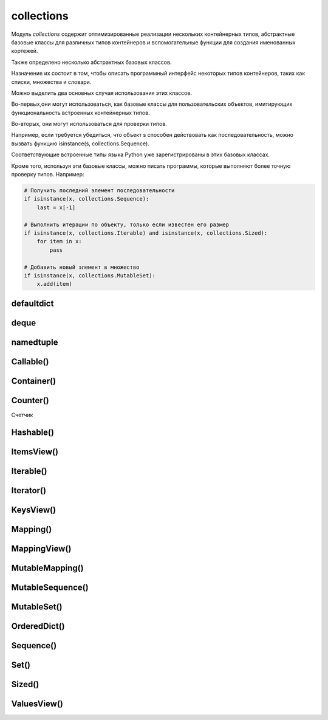 .. py:module:: collections


collections
===========

Модуль `collections` содержит оптимизированные реализации
нескольких контейнерных типов,
абстрактные базовые классы для различных типов контейнеров и
вспомогательные функции для создания именованных кортежей.

Также определено несколько абстрактных базовых классов.

Назначение их состоит в том,
чтобы описать программный интерфейс некоторых типов контейнеров,
таких как списки, множества и словари.

Можно выделить два основных случая использования этих классов.

Во-первых,они могут использоваться,
как базовые классы для пользовательских объектов,
имитирующих функциональность встроенных контейнерных типов.

Во-вторых, они могут использоваться для проверки типов.

Например, если требуется убедиться,
что объект s способен действовать как последовательность,
можно вызвать функцию isinstance(s, collections.Sequence).

Соответствующие встроенные типы языка Python уже зарегистрированы в этих базовых классах.

Кроме того, используя эти базовые классы, можно писать программы,
которые выполняют более точную проверку типов. Например:

.. code-block:: py

    # Получить последний элемент последовательности
    if isinstance(x, collections.Sequence):
        last = x[-1]

    # Выполнить итерации по объекту, только если известен его размер
    if isinstance(x, collections.Iterable) and isinstance(x, collections.Sized):
        for item in x:
            pass

    # Добавить новый элемент в множество
    if isinstance(x, collections.MutableSet):
        x.add(item)


defaultdict
-----------

.. py:class:: defaultdict([default_factory], ...)

    Тип данных, который практически в точности повторяет функциональные возможности словарей,
    за исключением способа обработки обращений к несуществующим ключам.

    Когда происходит обращение к несуществующему ключу,
    вызывается функция, которая передается в аргументе default_factory.
    Эта функция должна вернуть значение по умолчанию,
    которое затем сохраняется как значение указанного ключа.

    Остальные аргументы функции defaultdict() в точности те же самые,
    что передаются встроенной функции dict().

    Объекты типа defaultdict удобно использовать в качестве словаря для слежения за данными.

    Например, предположим, что необходимо отслеживать позицию каждого слова в строке s.
    Ниже показано, насколько просто это можно реализовать с помощью объекта defaultdict:

    .. code-block:: py

        from collections import defaultdict

        s = "yeah but no but yeah but no but yeah"
        words = s.split()
        wordlocations = defaultdict(list)

        for n, w in enumerate(words):
            wordlocations[w].append(n)

        wordlocations
        # defaultdict(<type ‘list’>, {‘yeah’:[0, 4, 8],’but’: [1, 3, 5, 7],’no’: [2, 6]})

    В этом примере операция обращения к элементу словаря wordlocations[w]
    будет «терпеть неудачу»,
    когда слово встречается впервые.
    Однако вместо исключения KeyError будет вызвана функция list,
    переданная в аргументе default_factory, которая создаст новое значение.

    Встроенные словари имеют метод setdefault(),
    который позволяет добиться того же эффекта,
    но его использование делает программный код менее наглядным,
    и к тому же он работает медленнее.

    Например, инструкцию, добавляющую новый элемент в предыдущем примере,
    можно было бы заменить инструкцией wordlocations.setdefault(w,[]).append(n).
    Но она не так очевидна и выполняется почти в два раза медленнее,
    чем пример с использованием объекта defaultdict.

    .. code-block:: py

        d = defaultdict(lambda : 6)
        d["k"] += 1
        d['k']
        # 7


deque
-----

.. py:class:: deque([iterable [, maxlenght]])

    * iterable - начальное заполнение очереди

    * maxlenght - если передается,
      то возвращаемый объект deque превращается в кольцевой буфер указанного размера.

        То есть при добавлении нового элемента в очередь,
        в которой уже не осталось свободного места,
        производится удаление элемента с противоположного конца, чтобы освободить место.

    Тип данных, представляющий двустороннюю очередь
    (название типа deque произносится «дек»).

    Двусторонняя очередь позволяет добавлять и удалять элементы из любого конца очереди.

    Реализация очередей оптимизирована так,
    что эти операции имеют примерно одинаковую производительность (O(1)).

    Этим очереди выгодно отличаются от списков,
    где выполнение операций в начале списка может потребовать выполнить сдвиг
    всех элементов, расположенных правее элемента, над которым выполняется операция.

    Двусторонние очереди часто незаслуженно забываются многими программистами.
    Однако этот тип данных предлагает множество преимуществ.

        * очереди этого типа отличаются весьма эффективной реализацией,
          даже на уровне использования внутренних структур данных,
          обеспечивающих оптимальное использование кэша процессора.

        * Добавление новых элементов в конец выполняется немногим медленнее,
          чем во встроенных списках,
          зато добавление в начало выполняется существенно быстрее.

        * операции добавления новых элементов в двусторонние очереди
          реализованы с учетом возможности их использования в многопоточных приложениях,
          что делает этот тип данных привлекательным для реализации очередей.

            Двусторонние очереди поддерживают также возможность сериализации
            средствами модуля pickle.


    .. code-block:: py

        from timeit import timeit
        timeit(
            's.appendleft(37)',
            'import collections; s = collections.deque()',
            number=1000000)
        # 0.24434304237365723

        timeit(
            's.insert(0, 37)',
            's = []',
            number=1000000)
        # 612.95199513435364

    .. code-block:: py

        dq = deque(range(10))

    Экземпляры имеют следующие методы

    .. py:method:: append(x)

        Добавляет объект x с правой стороны очереди.

    .. py:method:: appendleft(x)

        Добавляет объект x с левой стороны очереди

    .. py:method:: clear()

        Удаляет все элементы из очереди

    .. py:method:: extend(iterable)

        Расширяет очередь,
        добавляя с правой стороны все элементы из итерируемого объекта iterable.

    .. py:method:: extendleft(iterable)

        Расширяет очередь,
        добавляя с левой стороны все элементы из итерируемого объекта iterable.

        Из-за того, что добавление производится последовательно,
        по одному элементу,
        элементы итерируемого объекта iterable будут добавлены в очередь d
        в обратном порядке.

    .. py:method:: pop()

        Удаляет и возвращает элемент с правой стороны очереди

        Если очередь пуста, возбуждает исключение IndexError.

        .. code-block:: py

            dq.pop()
            # 9

    .. py:method:: popleft()

        Удаляет и возвращает элемент с левой стороны очереди

        Если очередь пуста, возбуждает исключение IndexError.

    .. py:method:: remove(item)

        Удаляет первое вхождение элемента item.
        Возбуждает исключение ValueError, если указанное значение не будет найдено.

    .. py:method:: rotate(n)

        Прокручивает все элементы на n позиций вправо.
        Если в аргументе n передается отрицательное значение,
        прокручивание выполняется влево.


namedtuple
----------

.. py:method:: namedtuple(typename, fieldnames [, verbose])

    Возвращает именованный кортеж.

    Именованные кортежи эффективнее расходуют память и
    поддерживают различные операции над кортежами,
    такие как распаковывание элементов
    (например, если имеется список именованных кортежей,
    эти кортежи можно будет распаковывать в цикле for,
    например: for name, shares, price in stockList).

    Недостатком именованных кортежей является более низкая скорость
    операции получения значений атрибутов в сравнении с классами.

    * typename - имя класса, возвращаемого объекта

    * fieldnames - список имен атрибутов в виде строк.

        Имена в этом списке должны быть допустимыми идентификаторами Python.
        Они не должны начинаться с символа подчеркивания,
        а порядок их следования определяет порядок следования элементов кортежа,
        например ['hostname', 'port'].

        Кроме того, допускается передавать строку,
        такую как 'hostname port' или 'hostname, port'.

    * verbose - булево, выводить определение класса в поток стандартного вывода.

    .. code-block:: py

        from collections import namedtuple

        NetworkAddress = namedtuple('NetworkAddress', ['hostname', 'port'])
        a = NetworkAddress('www.python.org', 80)

        a.hostname
        # 'www.python.org'

        a.port
        # 80

        host, port = a
        len(a)
        # 2

        type(a)
        # <class ‘__main__.NetworkAddress’>

        isinstance(a, tuple)
        # True

    .. py:method:: _replace(**kwargs)

        Заменяет указанные свойства и возвращает новый объект


Callable()
----------

.. py:class:: Callable()
    
    Базовый класс объектов, поддерживающих возможность вызова, как функции.

    Определяет абстрактный метод __call__().


Container()
-----------

.. py:class:: Container()

    Базовый класс всех контейнеров.

    Определяет единственный абстрактный метод __contains__(), реализующий оператор in.


Counter()
---------

Счетчик

.. py:class:: Counter()

    .. code-block:: py

        counter = Counter(['spam', 'spam', 'eggs', 'spam'])
        # Counter({'spam': 3, 'eggs': 1})

        counter2 = Counter(['eggs', 'eggs', 'bacon'])
        # Counter({'eggs': 2, 'bacon': 1})

        counter + counter2
        # Counter({'bacon': 1, 'eggs': 3, 'spam': 3})

        counter2 - counter
        # Counter({'bacon': 1, 'eggs': 1})

        counter & counter2
        # Counter({'eggs': 1})

        counter | counter2
        # Counter({'bacon': 1, 'eggs': 2, 'spam': 3})

    .. py:method:: most_common([count])

        Возвращает список всех элементов в убывающем порядке или
        только те количесвто которых больше указанного аргумента

        .. code-block:: py

            counter.most_common(1)
            # [('spam', 3)]

Hashable()
----------

.. py:class:: Hashable()

    Базовый класс всех объектов,
    которые могут использоваться в качестве ключей хеш-таблиц.

    Определяет единственный абстрактный метод __hash__().


ItemsView()
-----------

.. py:class:: ItemsView()

    Базовый класс представления элементов отображения.

    Наследует классы MappingView и Set.


Iterable()
----------

.. py:class:: Iterable()

    Базовый класс объектов, поддерживающих протокол итераций.

    Определяет единственный абстрактный метод __iter__().


Iterator()
----------

.. py:class:: Iterator()

    Базовый класс итерируемых объектов.

    Определяет абстрактный метод next(),
    а также наследует класс Iterable и
    предоставляет реализацию по умолчанию метода __iter__(),
    который просто ничего не делает.


KeysView()
----------

.. py:class:: KeysView()
    
    Базовый класс представления ключей отображения.

    Наследует классы MappingView и Set.


Mapping()
---------

.. py:class:: Mapping()

    Базовый класс объектов, поддерживающих возможность отображения (словари).

    Наследует классы Sized, Iterable и Container и
    определяет абстрактные методы __getitem__(), __len__() и __iter__().

    Предоставляет реализацию по умолчанию методов __contains__(), keys(),
    items(), values(), get(), __eq__() и __ne__().


MappingView()
-------------

.. py:class:: MappingView()

    Базовый класс представлений отображений.

    Представление отображения – это объект,
    который позволяет обращаться к элементам объекта отображения как к множествам.

    Например, представлением ключей является объект, напоминающий множество,
    который содержит ключи, имеющиеся в отображении.


MutableMapping()
----------------

.. py:class:: MutableMapping()

    Базовый класс изменяемых объектов отображений.

    Наследует класс Mapping и добавляет абстрактные методы __setitem__() и
    __delitem__().

    Кроме того, предоставляет реализацию по умолчанию методов pop(), popitem(),
    clear(), update() и setdefault().


MutableSequence()
-----------------

.. py:class:: MutableSequence()

    Базовый класс изменяемых последовательностей.

    Наследует класс Sequence и
    добавляет абстрактные методы __setitem__() и __delitem__().

    Кроме того, предоставляет реализацию по умолчанию методов append(),
    reverse(), extend(), pop(), remove() и __iadd__().


MutableSet()
------------

.. py:class:: MutableSet()

    Базовый класс изменяемых множеств.

    Наследует класс Set и добавляет абстрактные методы add() и discard().

    Кроме того, предоставляет реализацию по умолчанию методов clear(), pop(),
    remove(), __ior__(), __iand__(), __ixor__ () и __isub__().


OrderedDict()
-------------

.. py:class:: OrderedDict()

    Сортированный словарь

        .. code-block:: py

            quotes = OrderedDict([
                ('key1', 'value1'),
                ('key2', 'value2'),
            ])


Sequence()
----------

.. py:class:: Sequence()

    Базовый класс объектов, которые выглядят как последовательности.

    Наследует классы Container, Iterable и Sized,
    а также определяет абстрактные методы __getitem__() и __len__().

    Кроме того, предоставляет реализацию по умолчанию методов __contains__(),
    __iter__(), __reversed__(), index() и count(),
    которые реализованы исключительно посредством методов __getitem__() и __len__().


Set()
-----

.. py:class:: Set()

    Базовый класс объектов, которые действуют как множества.

    Наследует классы Container, Iterable и Sized и
    определяет абстрактные методы __len__(), __iter__() и __contains__().

    Кроме того,
    предоставляет реализацию по умолчанию операций над множествами __le__(),
    __lt__(), __eq__(), __ne__(), __gt__(), __ge__(), __and__(), __or__(),
    __xor__(), __sub__() и isdisjoint().


Sized()
-------

.. py:class:: Sized()

    Базовый класс контейнеров, которые позволяют определить размер.

    Определяет абстрактный метод __len__().


ValuesView()
------------

.. py:class:: ValuesView()
    
    Базовый класс представления пар (key, item) отображения.

    Наследует классы MappingView и Set.

    